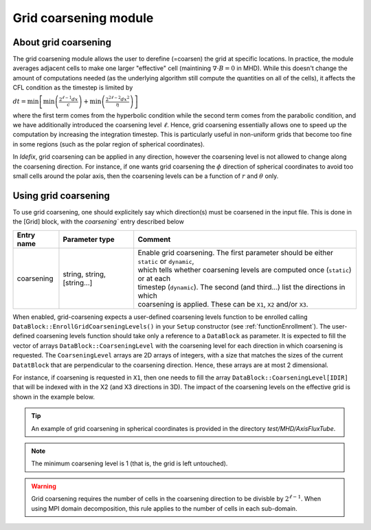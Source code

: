 .. _gridCoarseningModule:

Grid coarsening module
==========================

About grid coarsening
---------------------

The grid coarsening module allows the user to derefine (=coarsen) the grid at specific locations.
In practice, the module averages adjacent cells to make one larger "effective" cell
(maintining :math:`\nabla\cdot B=0` in MHD). While this doesn't change
the amount of computations needed (as the underlying algorithm still compute the quantities on all of the cells),
it affects the CFL condition as the timestep is limited by

:math:`dt=\min\left[\min\left(\frac{2^{\ell-1}dx}{c}\right)+\min\left(\frac{2^{2\ell-2}dx^2}{\eta}\right)\right]`

where the first term comes from the hyperbolic condition while the second term comes from the parabolic condition,
and we have additionally introduced the coarsening level :math:`\ell`. Hence, grid coarsening essentially
allows one to speed up the computation by increasing the integration timestep. This is particularly useful
in non-uniform grids that become too fine in some regions (such as the polar region of spherical coordinates).

In *Idefix*, grid coarsening can be applied in any direction, however the coarsening level is not allowed to change along
the coarsening direction. For instance, if one wants grid coarsening the :math:`\phi` direction of spherical coordinates
to avoid too small cells around the polar axis, then the coarsening levels can be a function of :math:`r` and :math:`\theta`
only.


Using grid coarsening
---------------------

To use grid coarsening, one should explicitely say which direction(s) must be coarsened in the input file. This is done in the
[Grid] block, with the `coarsening`` entry described below

+----------------+-----------------------------+------------------------------------------------------------------------------------------+
|  Entry name    | Parameter type              | Comment                                                                                  |
+================+=============================+==========================================================================================+
| coarsening     | string, string, [string...] | | Enable grid coarsening. The first parameter should be either ``static`` or ``dynamic``,|
|                |                             | | which tells whether coarsening levels are computed once (``static``) or at each        |
|                |                             | | timestep (``dynamic``). The second (and third...) list the directions in which         |
|                |                             | | coarsening is applied. These can be ``X1``, ``X2`` and/or ``X3``.                      |
+----------------+-----------------------------+------------------------------------------------------------------------------------------+

When enabled, grid-coarsening expects a user-defined coarsening levels function to be enrolled calling ``DataBlock::EnrollGridCoarseningLevels()``
in your ``Setup`` constructor (see :ref:`functionEnrollment`). The user-defined coarsening levels function should take only a reference to
a ``DataBlock`` as parameter. It is expected to fill the vector of arrays ``DataBlock::CoarseningLevel`` with the coarsening level for each
direction in which coarsening is requested. The ``CoarseningLevel`` arrays are 2D arrays of integers, with a size that matches the sizes of the
current ``DatatBlock`` that are perpendicular to the coarsening direction. Hence, these arrays are at most 2 dimensional.

For instance, if coarsening is requested in ``X1``, then one needs to fill the array ``DataBlock::CoarseningLevel[IDIR]`` that will be indexed
with in the X2 (and X3 directions in 3D). The impact of the coarsening levels on the effective grid is shown in the example below.

.. image:: ../images/coarsening.png
  :alt: Grid coarsening schematics

.. tip::
  An example of grid coarsening in spherical coordinates is provided in the directory `test/MHD/AxisFluxTube`.

.. note::
  The minimum coarsening level is 1 (that is, the grid is left untouched).

.. warning::
  Grid coarsening requires the number of cells in the coarsening direction to be divisble by :math:`2^{\ell -1}`.
  When using MPI domain decomposition, this rule applies to the number of cells in each sub-domain.
